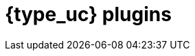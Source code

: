 [id="{type}-plugins"]
= {type_uc} plugins

[partintro]
--
Looking for a specific version of the Logstash plugin docs? You've come to the
right place. This section contains all available versions of the Logstash {type}
plugin docs.

Want to learn how to use Logstash? See the
{logstash-ref}/index.html[Logstash Reference].

--
